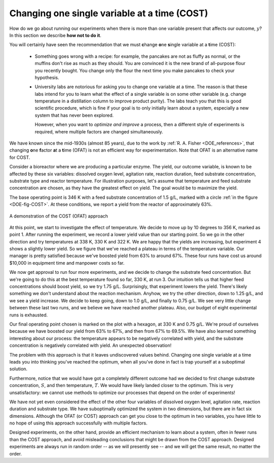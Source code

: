 .. _DOE-COST-approach:

Changing one single variable at a time (COST)
==============================================

.. youtube:: https://www.youtube.com/watch?v=BpCxktmoTig&list=PLHUnYbefLmeOPRuT1sukKmRyOVd4WSxJE&index=34

How do we go about running our experiments when there is more than one variable present that affects our outcome, :math:`y`?  In this section we describe **how not to do it**.

You will certainly have seen the recommendation that we must **c**\ hange **o**\ ne **s**\ ingle variable at a **t**\ ime (COST):

	*	Something goes wrong with a recipe: for example, the pancakes are not as fluffy as normal, or the muffins don't rise as much as they should. You are convinced it is the new brand of all-purpose flour you recently bought. You change only the flour the next time you make pancakes to check your hypothesis.
	
	*	University labs are notorious for asking you to change one variable at a time. The reason is that these labs intend for you to learn what the effect of a single variable is on some other variable (e.g. change temperature in a distillation column to improve product purity). The labs teach you that this is good scientific procedure, which is fine if your goal is to only initially learn about a system, especially a new system that has never been explored.
	
		However, when you want to *optimize and improve* a process, then a different style of experiments is required, where multiple factors are changed simultaneously.
		
We have known since the mid-1930s (almost 85 years), due to the work by :ref:`R. A. Fisher <DOE_references>`, that changing **o**\ ne **f**\ actor **a**\ t a **t**\ ime (OFAT) is not an efficient way for experimentation. Note that OFAT is an alternative name for COST.

Consider a bioreactor where we are producing a particular enzyme. The yield, our outcome variable, is known to be affected by these six variables: dissolved oxygen level, agitation rate, reaction duration, feed substrate concentration, substrate type and reactor temperature. For illustration purposes, let's assume that temperature and feed substrate concentration are chosen, as they have the greatest effect on yield. The goal would be to maximize the yield.

The base operating point is 346 K with a feed substrate concentration of 1.5 g/L, marked with a circle :ref:`in the figure <DOE-fig-COST>`. At these conditions, we report a yield from the reactor of approximately 63%.

.. _DOE-fig-COST:
.. figure:: ../figures/doe/COST-contours.png
	:align: center
	:scale: 70
	:width: 900px
	:alt: fake width
	
	A demonstration of the COST (OFAT) approach
	
.. FUTURE: use a curved surface like figure (c) on page 445 of BHH2

At this point, we start to investigate the effect of temperature. We decide to move up by 10 degrees to 356 K, marked as point 1. After running the experiment, we record a lower yield value than our starting point. So we go in the other direction and try temperatures at 338 K, 330 K and 322 K. We are happy that the yields are increasing, but experiment 4 shows a slightly lower yield. So we figure that we've reached a plateau in terms of the temperature variable. Our manager is pretty satisfied because we've boosted yield from 63% to around 67%. These four runs have cost us around $10,000 in equipment time and manpower costs so far.

We now get approval to run four more experiments, and we decide to change the substrate feed concentration. But we're going to do this at the best temperature found so far, 330 K, at run 3. Our intuition tells us that higher feed concentrations should boost yield, so we try 1.75 g/L. Surprisingly, that experiment lowers the yield. There's likely something we don't understand about the reaction mechanism. Anyhow, we try the other direction, down to 1.25 g/L, and we see a yield increase. We decide to keep going, down to 1.0 g/L, and finally to 0.75 g/L. We see very little change between these last two runs, and we believe we have reached another plateau. Also, our budget of eight experimental runs is exhausted.

Our final operating point chosen is marked on the plot with a hexagon, at 330 K and 0.75 g/L. We're proud of ourselves because we have boosted our yield from 63% to 67%, and then from 67% to 69.5%. We have also learned something interesting about our process: the temperature appears to be negatively correlated with yield, and the substrate concentration is negatively correlated with yield. An unexpected observation!

The problem with this approach is that it leaves undiscovered values behind. Changing one single variable at a time leads you into thinking you've reached the optimum, when all you've done in fact is trap yourself at a suboptimal solution.

Furthermore, notice that we would have got a completely different outcome had we decided to first change substrate concentration, :math:`S`, and then temperature, :math:`T`. We would have likely landed closer to the optimum. This is very unsatisfactory: we cannot use methods to optimize our processes that depend on the order of experiments!

We have not yet even considered the effect of the other four variables of dissolved oxygen level, agitation rate, reaction duration and substrate type. We have suboptimally optimized the system in two dimensions, but there are in fact six dimensions. Although the OFAT (or COST) approach can get you close to the optimum in two variables, you have little to no hope of using this approach successfully with multiple factors.

Designed experiments, on the other hand, provide an efficient mechanism to learn about a system, often in fewer runs than the COST approach, and avoid misleading conclusions that might be drawn from the COST approach. Designed experiments are always run in random order -- as we will presently see -- and we will get the same result, no matter the order.


